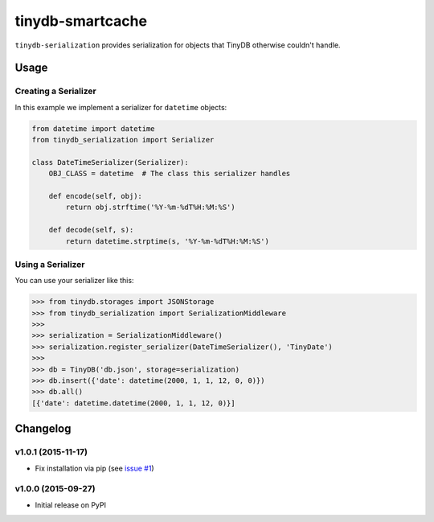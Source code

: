tinydb-smartcache
^^^^^^^^^^^^^^^^^

|Build Status| |Coverage| |Version|

``tinydb-serialization`` provides serialization for objects that TinyDB
otherwise couldn't handle.

Usage
*****

Creating a Serializer
---------------------

In this example we implement a serializer for ``datetime`` objects:

.. code-block:: python

    from datetime import datetime
    from tinydb_serialization import Serializer

    class DateTimeSerializer(Serializer):
        OBJ_CLASS = datetime  # The class this serializer handles

        def encode(self, obj):
            return obj.strftime('%Y-%m-%dT%H:%M:%S')

        def decode(self, s):
            return datetime.strptime(s, '%Y-%m-%dT%H:%M:%S')

Using a Serializer
------------------

You can use your serializer like this:

.. code-block:: python

    >>> from tinydb.storages import JSONStorage
    >>> from tinydb_serialization import SerializationMiddleware
    >>>
    >>> serialization = SerializationMiddleware()
    >>> serialization.register_serializer(DateTimeSerializer(), 'TinyDate')
    >>>
    >>> db = TinyDB('db.json', storage=serialization)
    >>> db.insert({'date': datetime(2000, 1, 1, 12, 0, 0)})
    >>> db.all()
    [{'date': datetime.datetime(2000, 1, 1, 12, 0)}]

Changelog
*********

**v1.0.1** (2015-11-17)
-----------------------

- Fix installation via pip (see `issue #1 <https://github.com/msiemens/tinydb-serialization/issues/1>`_)

**v1.0.0** (2015-09-27)
-----------------------

- Initial release on PyPI

.. |Build Status| image:: http://img.shields.io/travis/msiemens/tinydb-serialization.svg?style=flat-square
   :target: https://travis-ci.org/msiemens/tinydb-serialization
.. |Coverage| image:: http://img.shields.io/coveralls/msiemens/tinydb-serialization.svg?style=flat-square
   :target: https://coveralls.io/r/msiemens/tinydb-serialization
.. |Version| image:: http://img.shields.io/pypi/v/tinydb-serialization.svg?style=flat-square
   :target: https://pypi.python.org/pypi/tinydb-serialization/

